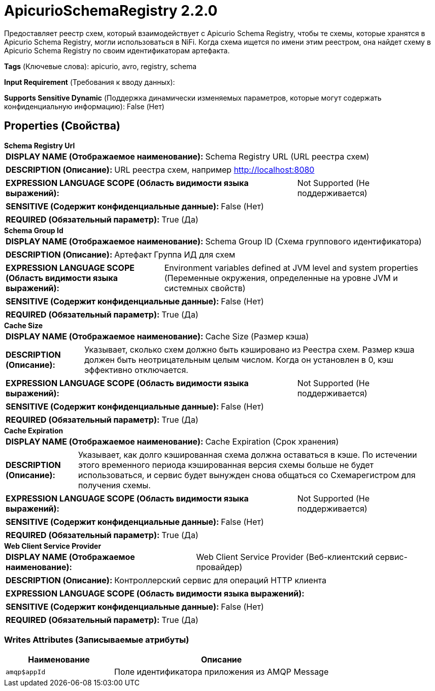 = ApicurioSchemaRegistry 2.2.0

Предоставляет реестр схем, который взаимодействует с Apicurio Schema Registry, чтобы те схемы, которые хранятся в Apicurio Schema Registry, могли использоваться в NiFi. Когда схема ищется по имени этим реестром, она найдет схему в Apicurio Schema Registry по своим идентификаторам артефакта.

[horizontal]
*Tags* (Ключевые слова):
apicurio, avro, registry, schema
[horizontal]
*Input Requirement* (Требования к вводу данных):

[horizontal]
*Supports Sensitive Dynamic* (Поддержка динамически изменяемых параметров, которые могут содержать конфиденциальную информацию):
 False (Нет) 



== Properties (Свойства)


.*Schema Registry Url*
************************************************
[horizontal]
*DISPLAY NAME (Отображаемое наименование):*:: Schema Registry URL (URL реестра схем)

[horizontal]
*DESCRIPTION (Описание):*:: URL реестра схем, например http://localhost:8080


[horizontal]
*EXPRESSION LANGUAGE SCOPE (Область видимости языка выражений):*:: Not Supported (Не поддерживается)
[horizontal]
*SENSITIVE (Содержит конфиденциальные данные):*::  False (Нет) 

[horizontal]
*REQUIRED (Обязательный параметр):*::  True (Да) 
************************************************
.*Schema Group Id*
************************************************
[horizontal]
*DISPLAY NAME (Отображаемое наименование):*:: Schema Group ID (Схема группового идентификатора)

[horizontal]
*DESCRIPTION (Описание):*:: Артефакт Группа ИД для схем


[horizontal]
*EXPRESSION LANGUAGE SCOPE (Область видимости языка выражений):*:: Environment variables defined at JVM level and system properties (Переменные окружения, определенные на уровне JVM и системных свойств)
[horizontal]
*SENSITIVE (Содержит конфиденциальные данные):*::  False (Нет) 

[horizontal]
*REQUIRED (Обязательный параметр):*::  True (Да) 
************************************************
.*Cache Size*
************************************************
[horizontal]
*DISPLAY NAME (Отображаемое наименование):*:: Cache Size (Размер кэша)

[horizontal]
*DESCRIPTION (Описание):*:: Указывает, сколько схем должно быть кэшировано из Реестра схем. Размер кэша должен быть неотрицательным целым числом. Когда он установлен в 0, кэш эффективно отключается.


[horizontal]
*EXPRESSION LANGUAGE SCOPE (Область видимости языка выражений):*:: Not Supported (Не поддерживается)
[horizontal]
*SENSITIVE (Содержит конфиденциальные данные):*::  False (Нет) 

[horizontal]
*REQUIRED (Обязательный параметр):*::  True (Да) 
************************************************
.*Cache Expiration*
************************************************
[horizontal]
*DISPLAY NAME (Отображаемое наименование):*:: Cache Expiration (Срок хранения)

[horizontal]
*DESCRIPTION (Описание):*:: Указывает, как долго кэшированная схема должна оставаться в кэше. По истечении этого временного периода кэшированная версия схемы больше не будет использоваться, и сервис будет вынужден снова общаться со Схемарегистром для получения схемы.


[horizontal]
*EXPRESSION LANGUAGE SCOPE (Область видимости языка выражений):*:: Not Supported (Не поддерживается)
[horizontal]
*SENSITIVE (Содержит конфиденциальные данные):*::  False (Нет) 

[horizontal]
*REQUIRED (Обязательный параметр):*::  True (Да) 
************************************************
.*Web Client Service Provider*
************************************************
[horizontal]
*DISPLAY NAME (Отображаемое наименование):*:: Web Client Service Provider (Веб-клиентский сервис-провайдер)

[horizontal]
*DESCRIPTION (Описание):*:: Контроллерский сервис для операций HTTP клиента


[horizontal]
*EXPRESSION LANGUAGE SCOPE (Область видимости языка выражений):*:: 
[horizontal]
*SENSITIVE (Содержит конфиденциальные данные):*::  False (Нет) 

[horizontal]
*REQUIRED (Обязательный параметр):*::  True (Да) 
************************************************














=== Writes Attributes (Записываемые атрибуты)

[cols="1a,2a",options="header",]
|===
|Наименование |Описание

|`amqp$appId`
|Поле идентификатора приложения из AMQP Message

|===







